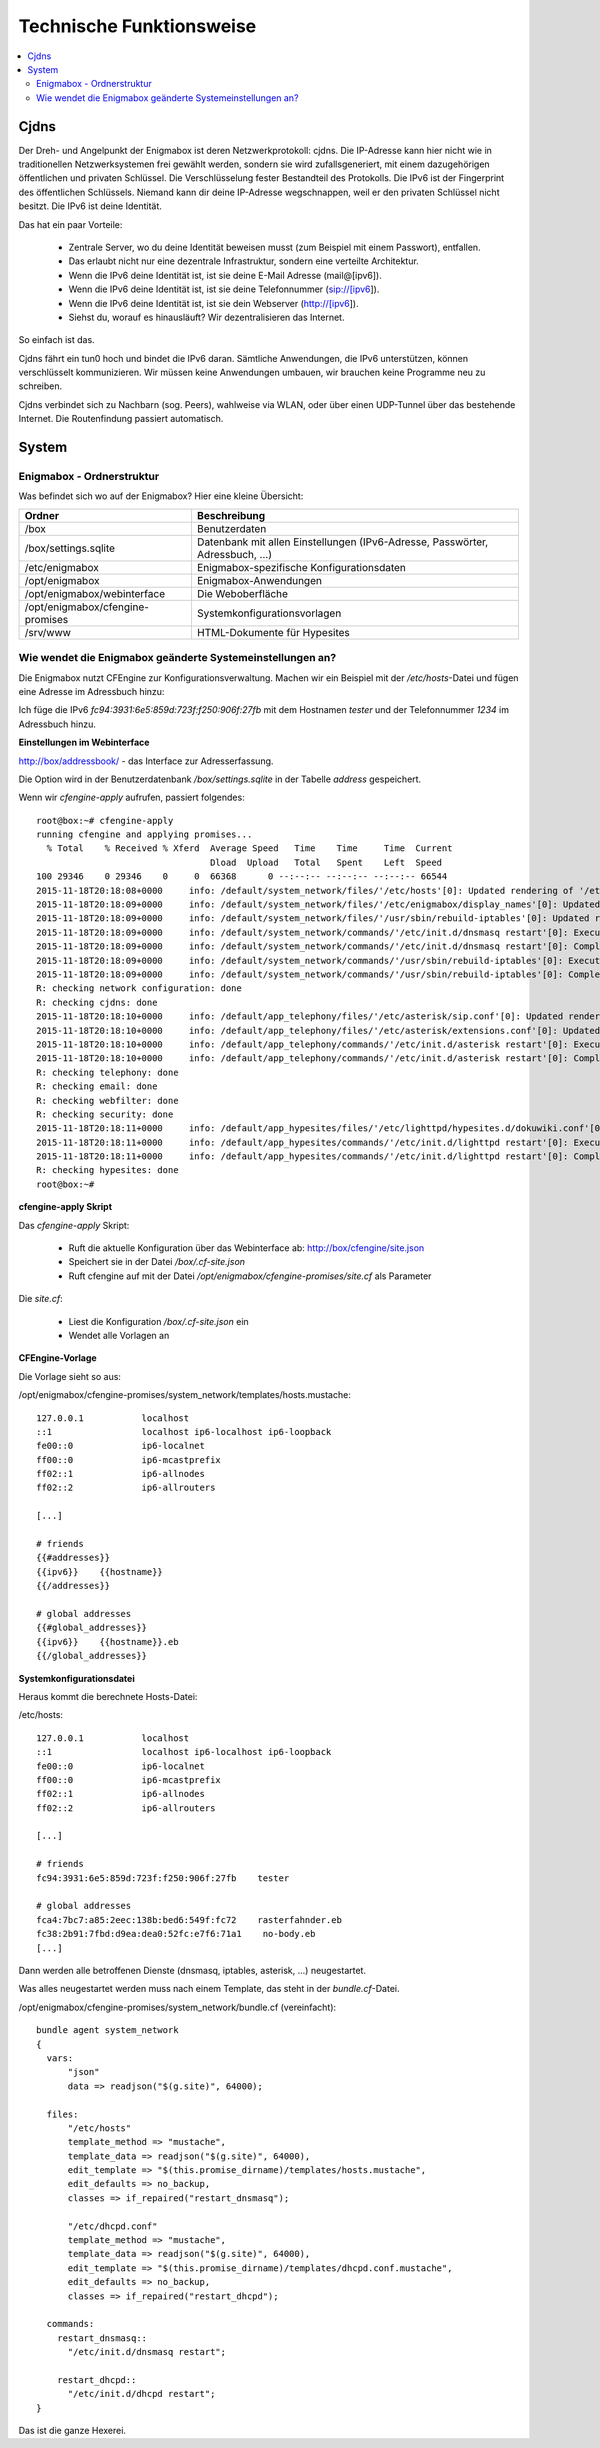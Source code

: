 .. _tech:

=========================
Technische Funktionsweise
=========================

.. contents::
   :local:

*****
Cjdns
*****

Der Dreh- und Angelpunkt der Enigmabox ist deren Netzwerkprotokoll: cjdns. Die IP-Adresse kann hier nicht wie in traditionellen Netzwerksystemen frei gewählt werden, sondern sie wird zufallsgeneriert, mit einem dazugehörigen öffentlichen und privaten Schlüssel. Die Verschlüsselung fester Bestandteil des Protokolls. Die IPv6 ist der Fingerprint des öffentlichen Schlüssels. Niemand kann dir deine IP-Adresse wegschnappen, weil er den privaten Schlüssel nicht besitzt. Die IPv6 ist deine Identität.

.. image:: images/cjdns-privkey.png

Das hat ein paar Vorteile:

  * Zentrale Server, wo du deine Identität beweisen musst (zum Beispiel mit einem Passwort), entfallen.
  * Das erlaubt nicht nur eine dezentrale Infrastruktur, sondern eine verteilte Architektur.
  * Wenn die IPv6 deine Identität ist, ist sie deine E-Mail Adresse (mail@[ipv6]).
  * Wenn die IPv6 deine Identität ist, ist sie deine Telefonnummer (sip://[ipv6]).
  * Wenn die IPv6 deine Identität ist, ist sie dein Webserver (http://[ipv6]).
  * Siehst du, worauf es hinausläuft? Wir dezentralisieren das Internet.

So einfach ist das.

Cjdns fährt ein tun0 hoch und bindet die IPv6 daran. Sämtliche Anwendungen, die IPv6 unterstützen, können verschlüsselt kommunizieren. Wir müssen keine Anwendungen umbauen, wir brauchen keine Programme neu zu schreiben.

Cjdns verbindet sich zu Nachbarn (sog. Peers), wahlweise via WLAN, oder über einen UDP-Tunnel über das bestehende Internet. Die Routenfindung passiert automatisch.

******
System
******

Enigmabox - Ordnerstruktur
==========================

Was befindet sich wo auf der Enigmabox? Hier eine kleine Übersicht:

================================ =============================================================================
Ordner                           Beschreibung
================================ =============================================================================
/box                             Benutzerdaten
/box/settings.sqlite             Datenbank mit allen Einstellungen (IPv6-Adresse, Passwörter, Adressbuch, ...)
/etc/enigmabox                   Enigmabox-spezifische Konfigurationsdaten
/opt/enigmabox                   Enigmabox-Anwendungen
/opt/enigmabox/webinterface      Die Weboberfläche
/opt/enigmabox/cfengine-promises Systemkonfigurationsvorlagen
/srv/www                         HTML-Dokumente für Hypesites
================================ =============================================================================

Wie wendet die Enigmabox geänderte Systemeinstellungen an?
==========================================================

Die Enigmabox nutzt CFEngine zur Konfigurationsverwaltung. Machen wir ein Beispiel mit der */etc/hosts*-Datei und fügen eine Adresse im Adressbuch hinzu:

Ich füge die IPv6 *fc94:3931:6e5:859d:723f:f250:906f:27fb* mit dem Hostnamen *tester* und der Telefonnummer *1234* im Adressbuch hinzu.

**Einstellungen im Webinterface**

http://box/addressbook/ - das Interface zur Adresserfassung.

Die Option wird in der Benutzerdatenbank */box/settings.sqlite* in der Tabelle *address* gespeichert.

Wenn wir *cfengine-apply* aufrufen, passiert folgendes::

    root@box:~# cfengine-apply 
    running cfengine and applying promises...
      % Total    % Received % Xferd  Average Speed   Time    Time     Time  Current
                                     Dload  Upload   Total   Spent    Left  Speed
    100 29346    0 29346    0     0  66368      0 --:--:-- --:--:-- --:--:-- 66544
    2015-11-18T20:18:08+0000     info: /default/system_network/files/'/etc/hosts'[0]: Updated rendering of '/etc/hosts' from template mustache template '/opt/enigmabox/cfengine-promises/system_network/templates/hosts.mustache'
    2015-11-18T20:18:09+0000     info: /default/system_network/files/'/etc/enigmabox/display_names'[0]: Updated rendering of '/etc/enigmabox/display_names' from template mustache template '/opt/enigmabox/cfengine-promises/system_network/templates/display_names.mustache'
    2015-11-18T20:18:09+0000     info: /default/system_network/files/'/usr/sbin/rebuild-iptables'[0]: Updated rendering of '/usr/sbin/rebuild-iptables' from template mustache template '/opt/enigmabox/cfengine-promises/system_network/templates/rebuild-iptables.mustache'
    2015-11-18T20:18:09+0000     info: /default/system_network/commands/'/etc/init.d/dnsmasq restart'[0]: Executing 'no timeout' ... '/etc/init.d/dnsmasq restart'
    2015-11-18T20:18:09+0000     info: /default/system_network/commands/'/etc/init.d/dnsmasq restart'[0]: Completed execution of '/etc/init.d/dnsmasq restart'
    2015-11-18T20:18:09+0000     info: /default/system_network/commands/'/usr/sbin/rebuild-iptables'[0]: Executing 'no timeout' ... '/usr/sbin/rebuild-iptables'
    2015-11-18T20:18:09+0000     info: /default/system_network/commands/'/usr/sbin/rebuild-iptables'[0]: Completed execution of '/usr/sbin/rebuild-iptables'
    R: checking network configuration: done
    R: checking cjdns: done
    2015-11-18T20:18:10+0000     info: /default/app_telephony/files/'/etc/asterisk/sip.conf'[0]: Updated rendering of '/etc/asterisk/sip.conf' from template mustache template '/opt/enigmabox/cfengine-promises/app_telephony/templates/sip.conf.mustache'
    2015-11-18T20:18:10+0000     info: /default/app_telephony/files/'/etc/asterisk/extensions.conf'[0]: Updated rendering of '/etc/asterisk/extensions.conf' from template mustache template '/opt/enigmabox/cfengine-promises/app_telephony/templates/extensions.conf.mustache'
    2015-11-18T20:18:10+0000     info: /default/app_telephony/commands/'/etc/init.d/asterisk restart'[0]: Executing 'no timeout' ... '/etc/init.d/asterisk restart'
    2015-11-18T20:18:10+0000     info: /default/app_telephony/commands/'/etc/init.d/asterisk restart'[0]: Completed execution of '/etc/init.d/asterisk restart'
    R: checking telephony: done
    R: checking email: done
    R: checking webfilter: done
    R: checking security: done
    2015-11-18T20:18:11+0000     info: /default/app_hypesites/files/'/etc/lighttpd/hypesites.d/dokuwiki.conf'[0]: Updated rendering of '/etc/lighttpd/hypesites.d/dokuwiki.conf' from template mustache template '/opt/enigmabox/cfengine-promises/app_hypesites/templates/dokuwiki.conf.mustache'
    2015-11-18T20:18:11+0000     info: /default/app_hypesites/commands/'/etc/init.d/lighttpd restart'[0]: Executing 'no timeout' ... '/etc/init.d/lighttpd restart'
    2015-11-18T20:18:11+0000     info: /default/app_hypesites/commands/'/etc/init.d/lighttpd restart'[0]: Completed execution of '/etc/init.d/lighttpd restart'
    R: checking hypesites: done
    root@box:~# 

**cfengine-apply Skript**

Das *cfengine-apply* Skript:

  * Ruft die aktuelle Konfiguration über das Webinterface ab: http://box/cfengine/site.json
  * Speichert sie in der Datei */box/.cf-site.json*
  * Ruft cfengine auf mit der Datei */opt/enigmabox/cfengine-promises/site.cf* als Parameter

Die *site.cf*:

  * Liest die Konfiguration */box/.cf-site.json* ein
  * Wendet alle Vorlagen an

**CFEngine-Vorlage**

Die Vorlage sieht so aus:

/opt/enigmabox/cfengine-promises/system_network/templates/hosts.mustache::

    127.0.0.1           localhost
    ::1                 localhost ip6-localhost ip6-loopback
    fe00::0             ip6-localnet
    ff00::0             ip6-mcastprefix
    ff02::1             ip6-allnodes
    ff02::2             ip6-allrouters

    [...]

    # friends
    {{#addresses}}
    {{ipv6}}    {{hostname}}
    {{/addresses}}

    # global addresses
    {{#global_addresses}}
    {{ipv6}}    {{hostname}}.eb
    {{/global_addresses}}

**Systemkonfigurationsdatei**

Heraus kommt die berechnete Hosts-Datei:

/etc/hosts::

    127.0.0.1           localhost
    ::1                 localhost ip6-localhost ip6-loopback
    fe00::0             ip6-localnet
    ff00::0             ip6-mcastprefix
    ff02::1             ip6-allnodes
    ff02::2             ip6-allrouters

    [...]

    # friends
    fc94:3931:6e5:859d:723f:f250:906f:27fb    tester

    # global addresses
    fca4:7bc7:a85:2eec:138b:bed6:549f:fc72    rasterfahnder.eb
    fc38:2b91:7fbd:d9ea:dea0:52fc:e7f6:71a1    no-body.eb
    [...]

Dann werden alle betroffenen Dienste (dnsmasq, iptables, asterisk, ...) neugestartet.

Was alles neugestartet werden muss nach einem Template, das steht in der *bundle.cf*-Datei.

/opt/enigmabox/cfengine-promises/system_network/bundle.cf (vereinfacht)::

    bundle agent system_network
    {
      vars:
          "json"
          data => readjson("$(g.site)", 64000);

      files:
          "/etc/hosts"
          template_method => "mustache",
          template_data => readjson("$(g.site)", 64000),
          edit_template => "$(this.promise_dirname)/templates/hosts.mustache",
          edit_defaults => no_backup,
          classes => if_repaired("restart_dnsmasq");

          "/etc/dhcpd.conf"
          template_method => "mustache",
          template_data => readjson("$(g.site)", 64000),
          edit_template => "$(this.promise_dirname)/templates/dhcpd.conf.mustache",
          edit_defaults => no_backup,
          classes => if_repaired("restart_dhcpd");

      commands:
        restart_dnsmasq::
          "/etc/init.d/dnsmasq restart";

        restart_dhcpd::
          "/etc/init.d/dhcpd restart";
    }

Das ist die ganze Hexerei.


